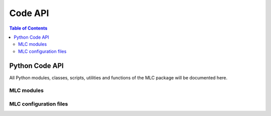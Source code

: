 .. _api:

========
Code API
========

.. contents:: Table of Contents

Python Code API
===============

All Python modules, classes, scripts, utilities and functions of the
MLC package will be documented here.

MLC modules
-----------

.. autosummary::
   :toctree: _autosummary
   :template: custom-module-template.rst
   :recursive:

   machine_learning_control.control
   machine_learning_control.hardware
   machine_learning_control.modeling
   machine_learning_control.simzoo
   machine_learning_control.utils
   machine_learning_control.common
   machine_learning_control.run

MLC configuration files
-----------------------

.. autosummary::
   :toctree: _autosummary
   :template: custom-module-template.rst
   :recursive:


   machine_learning_control.user_config
   machine_learning_control.env_config
